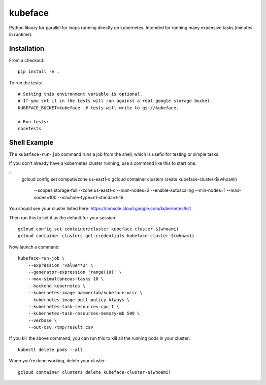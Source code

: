 kubeface
======

Python library for parallel for loops running directly on kubernetes. Intended for running many expensive tasks (minutes in runtime).


Installation
-------------

From a checkout:

::

    pip install -e .

To run the tests:

::

    # Setting this environment variable is optional.
    # If you set it in the tests will run against a real google storage bucket.
    KUBEFACE_BUCKET=kubeface  # tests will write to gs://kubeface.

    # Run tests:
    nosetests


Shell Example
------------------

The ``kubeface-run-job`` command runs a job from the shell, which is useful for testing or simple tasks.  

If you don't already have a kubernetes cluster running, use a command like this to start one:

::
    gcloud config set compute/zone us-east1-c
    gcloud container clusters create kubeface-cluster-$(whoami) \
        --scopes storage-full \
        --zone us-east1-c \
        --num-nodes=2 \
        --enable-autoscaling --min-nodes=1 --max-nodes=100 \
        --machine-type=n1-standard-16

You should see your cluster listed here: https://console.cloud.google.com/kubernetes/list

Then run this to set it as the default for your session:

::

    gcloud config set container/cluster kubeface-cluster-$(whoami)
    gcloud container clusters get-credentials kubeface-cluster-$(whoami)


Now launch a command:

::

    kubeface-run-job \
        --expression 'value**2' \
        --generator-expression 'range(10)' \
        --max-simultaneous-tasks 10 \
        --backend kubernetes \
        --kubernetes-image hammerlab/kubeface-misc \
        --kubernetes-image-pull-policy Always \
        --kubernetes-task-resources-cpu 1 \
        --kubernetes-task-resources-memory-mb 500 \
        --verbose \
        --out-csv /tmp/result.csv


If you kill the above command, you can run this to kill all the running pods in your cluster:

::

    kubectl delete pods --all


When you're done working, delete your cluster:

::

    gcloud container clusters delete kubeface-cluster-$(whoami)


